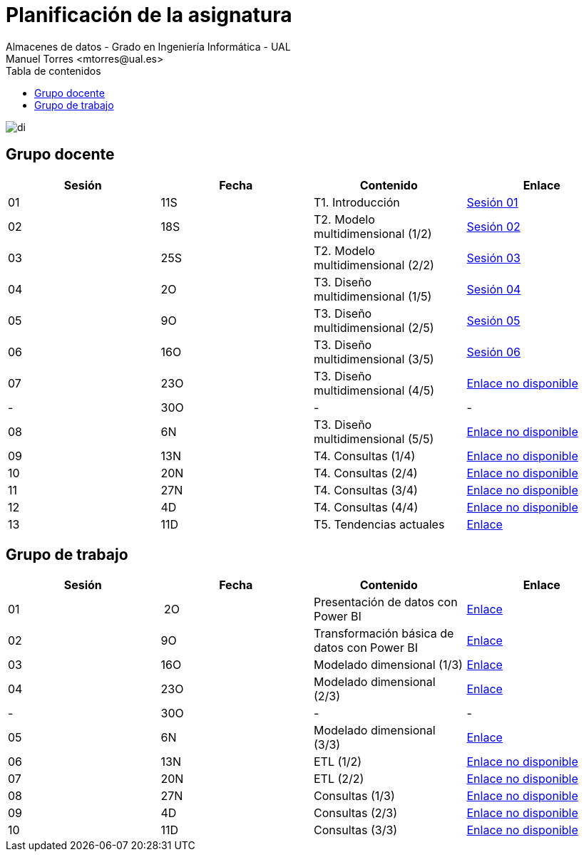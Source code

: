 ////
NO CAMBIAR!!
Codificación, idioma, tabla de contenidos, tipo de documento
////
:encoding: utf-8
:lang: es
:toc: right
:toc-title: Tabla de contenidos
:doctype: book
:linkattrs:

////
Nombre y título del trabajo
////
# Planificación  de la asignatura
Almacenes de datos - Grado en Ingeniería Informática - UAL
Manuel Torres <mtorres@ual.es>

image::../images/di.png[]

## Grupo docente

[width="100%",options="header"]
|====================
| Sesión | Fecha | Contenido | Enlace 
| 01 | 11S | T1. Introducción | https://docs.google.com/presentation/d/1VVKN--uW8ycHNH4mXjE2VKHILYLkLaQfJz4M1WSTIOM/edit?usp=sharing[Sesión 01, window=_blank]
| 02 | 18S | T2. Modelo multidimensional (1/2) | https://docs.google.com/presentation/d/1Y5G_FGc40RZ_Vi6PBkB92czlIR71ckK2GmlM3egHT78/edit?usp=sharing[Sesión 02, window=_blank]
| 03 | 25S | T2. Modelo multidimensional (2/2) | https://docs.google.com/presentation/d/1eLzOq6m093nwe84q-ZP8D6vfyuTacTmDjZPQEBrKxOg/edit?usp=sharing[Sesión 03, window=_blank]
| 04 | 2O | T3. Diseño multidimensional (1/5) | https://docs.google.com/presentation/d/1jPQDdE6IKGt2PmwzLY2G7WBDwwp_UDKjrUWO4VfpY4E/edit?usp=sharing[Sesión 04, window=_blank]
| 05 | 9O | T3. Diseño multidimensional (2/5) | https://docs.google.com/presentation/d/17icvwDl6RRjl8a-yqy-fnvy1vj9PdTVySgTlI1KJvdc/edit#slide=id.g2be29d295cb_0_124[Sesión 05, window=_blank]
| 06 | 16O | T3. Diseño multidimensional (3/5) | https://docs.google.com/presentation/d/1XG3xLZzfEmhacuZAIttJmltsQdfjMO8doO8Nv6qoEfI/edit#slide=id.g2be29d295cb_0_124[Sesión 06, window=_blank]
| 07 | 23O | T3. Diseño multidimensional (4/5) | https://todo.com[Enlace no disponible, window=_blank]
| - | 30O | - | -
| 08 | 6N | T3. Diseño multidimensional (5/5) | https://todo.com[Enlace no disponible, window=_blank]
| 09 | 13N | T4. Consultas (1/4) | https://todo.com[Enlace no disponible, window=_blank]
| 10 | 20N | T4. Consultas (2/4) | https://todo.com[Enlace no disponible, window=_blank]
| 11 | 27N | T4. Consultas (3/4) | https://todo.com[Enlace no disponible, window=_blank]
| 12 | 4D | T4. Consultas (4/4) | https://todo.com[Enlace no disponible, window=_blank]
| 13 | 11D | T5. Tendencias actuales | link:Docs/Tema05/Evolucion.html[Enlace, window=_blank]
|====================

## Grupo de trabajo

[width="100%",options="header"]
|====================
| Sesión | Fecha | Contenido | Enlace 
| 01 | 2O | Presentación de datos con Power BI | link:./Labs/01-PowerBI/index.html[Enlace, window=_blank]
| 02 | 9O | Transformación básica de datos con Power BI | link:./Labs/02-PowerQuery/index.html[Enlace, window=_blank]
| 03 | 16O | Modelado dimensional (1/3) | link:./Labs/03-ConstruccionDeCubosOLAP/index.html[Enlace, window=_blank]
| 04 | 23O | Modelado dimensional (2/3) | link:./Labs/03-ConstruccionDeCubosOLAP/index.html[Enlace, window=_blank]
| - | 30O | - | -
| 05 | 6N| Modelado dimensional (3/3) | link:./Labs/03-ConstruccionDeCubosOLAP/index.html[Enlace, window=_blank]
| 06 | 13N | ETL (1/2) | https://todo.com[Enlace no disponible, window=_blank]
| 07 | 20N | ETL (2/2) | https://todo.com[Enlace no disponible, window=_blank]
| 08 | 27N | Consultas (1/3) | https://todo.com[Enlace no disponible, window=_blank]
| 09 | 4D | Consultas (2/3) | https://todo.com[Enlace no disponible, window=_blank]
| 10 | 11D | Consultas (3/3) | https://todo.com[Enlace no disponible, window=_blank]
|====================

